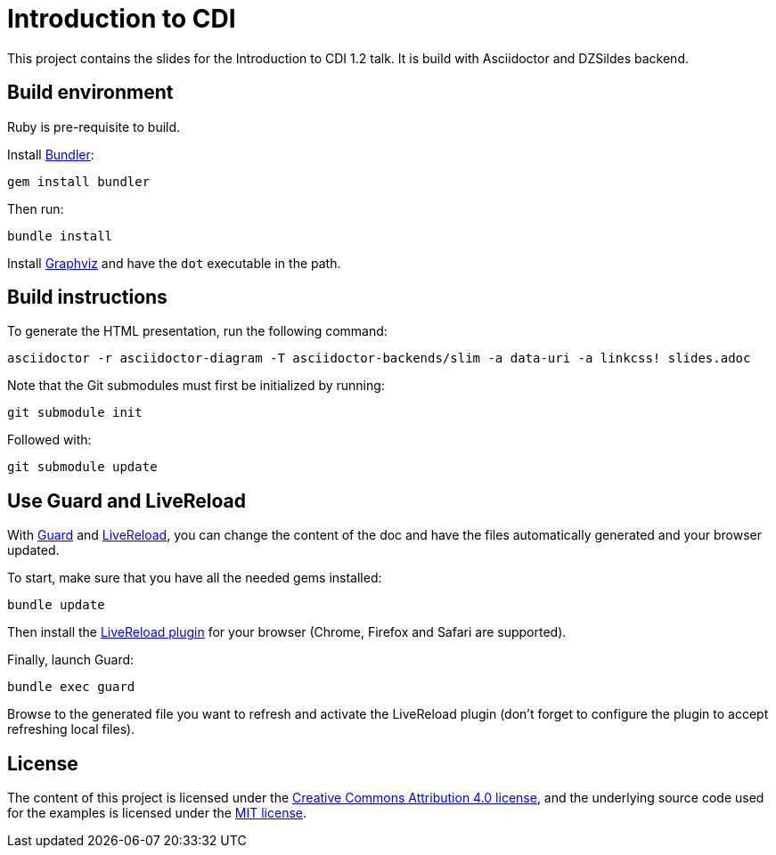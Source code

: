 = Introduction to CDI

This project contains the slides for the Introduction to CDI 1.2 talk.
It is build with Asciidoctor and DZSildes backend.


== Build environment

Ruby is pre-requisite to build.

Install http://bundler.io/[Bundler]:
----
gem install bundler
----

Then run:
----
bundle install
----

Install http://www.graphviz.org/[Graphviz] and have the `dot` executable in the path.

== Build instructions

To generate the HTML presentation, run the following command:
----
asciidoctor -r asciidoctor-diagram -T asciidoctor-backends/slim -a data-uri -a linkcss! slides.adoc
----

Note that the Git submodules must first be initialized by running:
----
git submodule init
----
Followed with:
----
git submodule update
----

== Use Guard and LiveReload

With http://guardgem.org/[Guard] and http://livereload.com/[LiveReload], you can change the content of the doc and have the files automatically generated and your browser updated.

To start, make sure that you have all the needed gems installed:
----
bundle update
----

Then install the http://feedback.livereload.com/knowledgebase/articles/86242-how-do-i-install-and-use-the-browser-extensions-[LiveReload plugin] for your browser (Chrome, Firefox and Safari are supported).

Finally, launch Guard:
----
bundle exec guard
----

Browse to the generated file you want to refresh and activate the LiveReload plugin (don't forget to configure the plugin to accept refreshing local files).

== License

The content of this project is licensed under the http://creativecommons.org/licenses/by/4.0/[Creative Commons Attribution 4.0 license], and the underlying source code used for the examples is licensed under the http://opensource.org/licenses/mit-license.php[MIT license].
